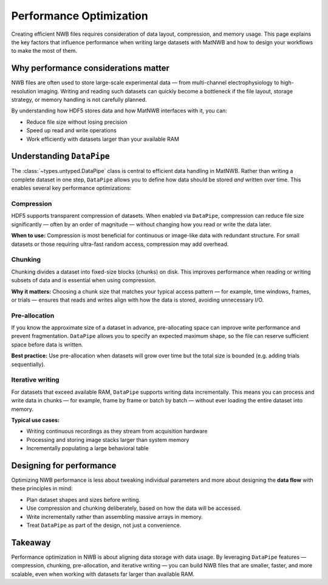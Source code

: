 Performance Optimization
========================

Creating efficient NWB files requires consideration of data layout, compression, and memory usage.  
This page explains the key factors that influence performance when writing large datasets with MatNWB and how to design your workflows to make the most of them.

Why performance considerations matter
-------------------------------------

NWB files are often used to store large-scale experimental data — from multi-channel electrophysiology to high-resolution imaging.  
Writing and reading such datasets can quickly become a bottleneck if the file layout, storage strategy, or memory handling is not carefully planned.

By understanding how HDF5 stores data and how MatNWB interfaces with it, you can:

- Reduce file size without losing precision
- Speed up read and write operations
- Work efficiently with datasets larger than your available RAM

Understanding ``DataPipe``
--------------------------

The :class:`~types.untyped.DataPipe` class is central to efficient data handling in MatNWB.  
Rather than writing a complete dataset in one step, ``DataPipe`` allows you to define how data should be stored *and* written over time.  
This enables several key performance optimizations:

Compression
~~~~~~~~~~~

HDF5 supports transparent compression of datasets.  
When enabled via ``DataPipe``, compression can reduce file size significantly — often by an order of magnitude — without changing how you read or write the data later.

**When to use:**  
Compression is most beneficial for continuous or image-like data with redundant structure.  
For small datasets or those requiring ultra-fast random access, compression may add overhead.

Chunking
~~~~~~~~

Chunking divides a dataset into fixed-size blocks (chunks) on disk.  
This improves performance when reading or writing subsets of data and is essential when using compression.

**Why it matters:**  
Choosing a chunk size that matches your typical access pattern — for example, time windows, frames, or trials — ensures that reads and writes align with how the data is stored, avoiding unnecessary I/O.

Pre-allocation
~~~~~~~~~~~~~~

If you know the approximate size of a dataset in advance, pre-allocating space can improve write performance and prevent fragmentation.  
``DataPipe`` allows you to specify an expected maximum shape, so the file can reserve sufficient space before data is written.

**Best practice:**  
Use pre-allocation when datasets will grow over time but the total size is bounded (e.g. adding trials sequentially).

Iterative writing
~~~~~~~~~~~~~~~~~

For datasets that exceed available RAM, ``DataPipe`` supports writing data incrementally.  
This means you can process and write data in chunks — for example, frame by frame or batch by batch — without ever loading the entire dataset into memory.

**Typical use cases:**

- Writing continuous recordings as they stream from acquisition hardware
- Processing and storing image stacks larger than system memory
- Incrementally populating a large behavioral table

Designing for performance
-------------------------

Optimizing NWB performance is less about tweaking individual parameters and more about designing the **data flow** with these principles in mind:

- Plan dataset shapes and sizes before writing.
- Use compression and chunking deliberately, based on how the data will be accessed.
- Write incrementally rather than assembling massive arrays in memory.
- Treat ``DataPipe`` as part of the design, not just a convenience.

Takeaway
--------

Performance optimization in NWB is about aligning data storage with data usage.  
By leveraging ``DataPipe`` features — compression, chunking, pre-allocation, and iterative writing — you can build NWB files that are smaller, faster, and more scalable, even when working with datasets far larger than available RAM.
